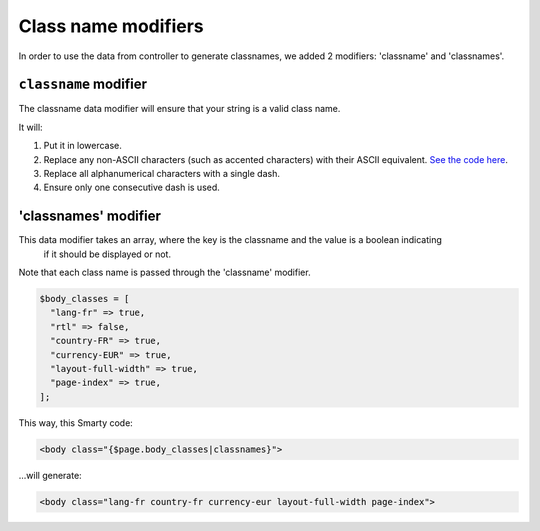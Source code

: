
Class name modifiers
======================

In order to use the data from controller to generate classnames, we added 2 modifiers: 'classname' and 'classnames'.


``classname`` modifier
-----------------------------

The classname data modifier will ensure that your string is a valid class name.

It will:

#. Put it in lowercase.
#. Replace any non-ASCII characters (such as accented characters) with their ASCII equivalent. `See the code here <https://github.com/PrestaShop/PrestaShop/blob/develop/classes/Tools.php#L1252-L1354>`_.
#. Replace all alphanumerical characters with a single dash.
#. Ensure only one consecutive dash is used.


'classnames' modifier
-----------------------------

This data modifier takes an array, where the key is the classname and the value is a boolean indicating
 if it should be displayed or not.

Note that each class name is passed through the 'classname' modifier.

.. code-block:: php

  $body_classes = [
    "lang-fr" => true,
    "rtl" => false,
    "country-FR" => true,
    "currency-EUR" => true,
    "layout-full-width" => true,
    "page-index" => true,
  ];


This way, this Smarty code:

.. code-block:: html+smarty

  <body class="{$page.body_classes|classnames}">


...will generate:

.. code-block:: html+smarty

  <body class="lang-fr country-fr currency-eur layout-full-width page-index">
